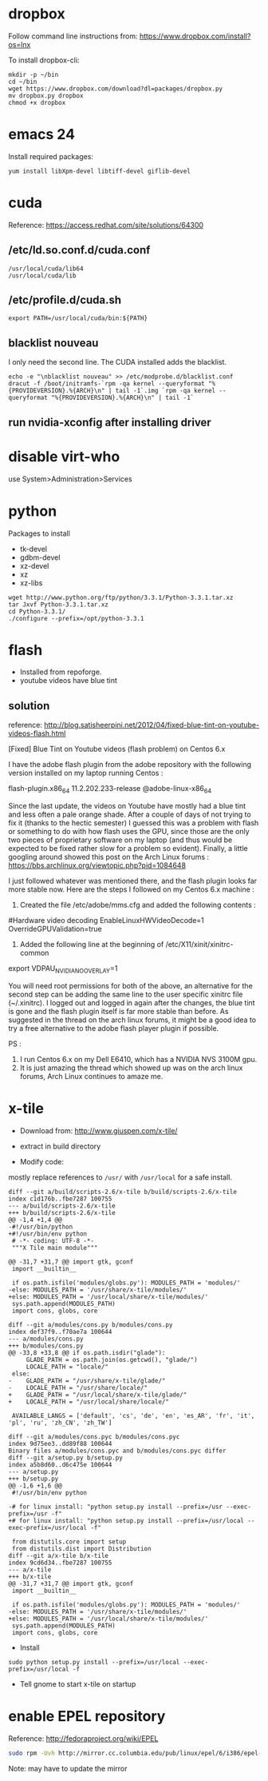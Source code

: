 * dropbox

Follow command line instructions from:
https://www.dropbox.com/install?os=lnx

To install dropbox-cli:

#+BEGIN_EXAMPLE
mkdir -p ~/bin
cd ~/bin
wget https://www.dropbox.com/download?dl=packages/dropbox.py
mv dropbox.py dropbox
chmod +x dropbox
#+END_EXAMPLE

* emacs 24

Install required packages:

#+BEGIN_EXAMPLE
yum install libXpm-devel libtiff-devel giflib-devel
#+END_EXAMPLE

* cuda

Reference:
  https://access.redhat.com/site/solutions/64300

** /etc/ld.so.conf.d/cuda.conf

#+BEGIN_EXAMPLE
/usr/local/cuda/lib64
/usr/local/cuda/lib
#+END_EXAMPLE

** /etc/profile.d/cuda.sh

#+BEGIN_EXAMPLE
export PATH=/usr/local/cuda/bin:${PATH}
#+END_EXAMPLE

** blacklist nouveau

I only need the second line.  The CUDA installed adds the blacklist.

#+BEGIN_EXAMPLE
echo -e "\nblacklist nouveau" >> /etc/modprobe.d/blacklist.conf                                                                                                                                              
dracut -f /boot/initramfs-`rpm -qa kernel --queryformat "%{PROVIDEVERSION}.%{ARCH}\n" | tail -1`.img `rpm -qa kernel --queryformat "%{PROVIDEVERSION}.%{ARCH}\n" | tail -1`
#+END_EXAMPLE
** run nvidia-xconfig after installing driver

* disable virt-who

use System>Administration>Services

* python

Packages to install
- tk-devel
- gdbm-devel
- xz-devel
- xz
- xz-libs

#+BEGIN_EXAMPLE
wget http://www.python.org/ftp/python/3.3.1/Python-3.3.1.tar.xz
tar Jxvf Python-3.3.1.tar.xz
cd Python-3.3.1/
./configure --prefix=/opt/python-3.3.1
#+END_EXAMPLE
* flash

- Installed from repoforge.
- youtube videos have blue tint

** solution

reference:
  http://blog.satisheerpini.net/2012/04/fixed-blue-tint-on-youtube-videos-flash.html

[Fixed] Blue Tint on Youtube videos (flash problem) on Centos 6.x

I have the adobe flash plugin from the adobe repository with the following
version installed on my laptop running Centos :


flash-plugin.x86_64                    11.2.202.233-release    @adobe-linux-x86_64

Since the last update, the videos on Youtube have mostly had a blue tint and
less often a pale orange shade. After a couple of days of not trying to fix it
(thanks to the hectic semester) I guessed this was a problem with flash or
something to do with how flash uses the GPU, since those are the only two
pieces of proprietary software on my laptop (and thus would be expected to be
fixed rather slow for a problem so evident).  Finally, a little googling around
showed this post on the Arch Linux forums :
https://bbs.archlinux.org/viewtopic.php?pid=1084648

I just followed whatever was mentioned there, and the flash plugin looks far
more stable now. Here are the steps I followed on my Centos 6.x machine :

1. Created the file /etc/adobe/mms.cfg and added the following contents : 

#Hardware video decoding
EnableLinuxHWVideoDecode=1
OverrideGPUValidation=true

2. Added the following line at the beginning of  /etc/X11/xinit/xinitrc-common

export VDPAU_NVIDIA_NO_OVERLAY=1

You will need root permissions for both of the above, an alternative for the
second step can be adding the same line to the user specific xinitrc file
(~/.xinitrc). I logged out and logged in again after the changes, the blue tint
is gone and the flash plugin itself is far more stable than before. As
suggested in the thread on the arch linux forums, it might be a good idea to
try a free alternative to the adobe flash player plugin if possible.

PS : 
1. I run Centos 6.x on my Dell E6410, which has a NVIDIA NVS 3100M gpu.
2. It is just amazing the thread which showed up was on the arch linux forums, Arch Linux continues to amaze me.
* x-tile

- Download from:
  http://www.giuspen.com/x-tile/

- extract in build directory

- Modify code:

mostly replace references to =/usr/= with =/usr/local= for a safe install.

#+BEGIN_EXAMPLE
diff --git a/build/scripts-2.6/x-tile b/build/scripts-2.6/x-tile
index c1d176b..fbe7287 100755
--- a/build/scripts-2.6/x-tile
+++ b/build/scripts-2.6/x-tile
@@ -1,4 +1,4 @@
-#!/usr/bin/python
+#!/usr/bin/env python
 # -*- coding: UTF-8 -*-
 """X Tile main module"""
 
@@ -31,7 +31,7 @@ import gtk, gconf
 import __builtin__
 
 if os.path.isfile('modules/globs.py'): MODULES_PATH = 'modules/'
-else: MODULES_PATH = '/usr/share/x-tile/modules/'
+else: MODULES_PATH = '/usr/local/share/x-tile/modules/'
 sys.path.append(MODULES_PATH)
 import cons, globs, core
 
diff --git a/modules/cons.py b/modules/cons.py
index def37f9..f70ae7a 100644
--- a/modules/cons.py
+++ b/modules/cons.py
@@ -33,8 +33,8 @@ if os.path.isdir("glade"):
     GLADE_PATH = os.path.join(os.getcwd(), "glade/")
     LOCALE_PATH = "locale/"
 else:
-    GLADE_PATH = "/usr/share/x-tile/glade/"
-    LOCALE_PATH = "/usr/share/locale/"
+    GLADE_PATH = "/usr/local/share/x-tile/glade/"
+    LOCALE_PATH = "/usr/local/share/locale/"
 
 AVAILABLE_LANGS = ['default', 'cs', 'de', 'en', 'es_AR', 'fr', 'it', 'pl', 'ru', 'zh_CN', 'zh_TW']
 
diff --git a/modules/cons.pyc b/modules/cons.pyc
index 9d75ee3..dd89f88 100644
Binary files a/modules/cons.pyc and b/modules/cons.pyc differ
diff --git a/setup.py b/setup.py
index a5b8d60..d6c475e 100644
--- a/setup.py
+++ b/setup.py
@@ -1,6 +1,6 @@
 #!/usr/bin/env python
 
-# for linux install: "python setup.py install --prefix=/usr --exec-prefix=/usr -f"
+# for linux install: "python setup.py install --prefix=/usr/local --exec-prefix=/usr/local -f"
 
 from distutils.core import setup
 from distutils.dist import Distribution
diff --git a/x-tile b/x-tile
index 9cd6d34..fbe7287 100755
--- a/x-tile
+++ b/x-tile
@@ -31,7 +31,7 @@ import gtk, gconf
 import __builtin__
 
 if os.path.isfile('modules/globs.py'): MODULES_PATH = 'modules/'
-else: MODULES_PATH = '/usr/share/x-tile/modules/'
+else: MODULES_PATH = '/usr/local/share/x-tile/modules/'
 sys.path.append(MODULES_PATH)
 import cons, globs, core
#+END_EXAMPLE

- Install

#+BEGIN_EXAMPLE
sudo python setup.py install --prefix=/usr/local --exec-prefix=/usr/local -f
#+END_EXAMPLE

- Tell gnome to start x-tile on startup
* enable EPEL repository

Reference:
  http://fedoraproject.org/wiki/EPEL

#+BEGIN_SRC sh
sudo rpm -Uvh http://mirror.cc.columbia.edu/pub/linux/epel/6/i386/epel-release-6-8.noarch.rpm
#+END_SRC

Note: may have to update the mirror
